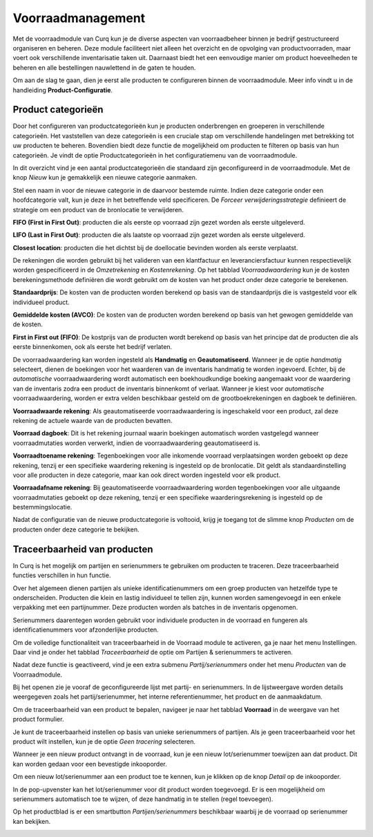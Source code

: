 ==================
Voorraadmanagement
==================

Met de voorraadmodule van Curq kun je de diverse aspecten van voorraadbeheer binnen je bedrijf gestructureerd organiseren en beheren. Deze module faciliteert niet alleen het overzicht en de opvolging van productvoorraden, maar voert ook verschillende inventarisatie taken uit. Daarnaast biedt het een eenvoudige manier om product hoeveelheden te beheren en alle bestellingen nauwlettend in de gaten te houden. 


Om aan de slag te gaan, dien je eerst alle producten te configureren binnen de voorraadmodule. Meer info vindt u in de handleiding **Product-Configuratie**. 

-------------------
Product categorieën
-------------------
Door het configureren van productcategorieën kun je producten onderbrengen en groeperen in verschillende categorieën. Het vaststellen van deze categorieën is een cruciale stap om verschillende handelingen met betrekking tot uw producten te beheren. Bovendien biedt deze functie de mogelijkheid om producten te filteren op basis van hun categorieën. Je vindt de optie Productcategorieën in het configuratiemenu van de voorraadmodule.

.. image:: Product-Configuratie-Media/image14.png

In dit overzicht vind je een aantal productcategorieën die standaard zijn geconfigureerd in de voorraadmodule. Met de knop *Nieuw* kun je gemakkelijk een nieuwe categorie aanmaken.

.. image:: Product-Configuratie-Media/image15.png

.. image:: Product-Configuratie-Media/image16.png

Stel een naam in voor de nieuwe categorie in de daarvoor bestemde ruimte. Indien deze categorie onder een hoofdcategorie valt, kun je deze in het betreffende veld specificeren. De *Forceer verwijderingsstrategie* definieert de strategie om een product van de bronlocatie te verwijderen. 

**FIFO (First in First Out)**:  producten die als eerste op voorraad zijn gezet worden als eerste uitgeleverd.

**LIFO (Last in First Out)**:  producten die als laatste op voorraad zijn gezet worden als eerste uitgeleverd.

**Closest location**: producten die het dichtst bij de doellocatie bevinden worden als eerste verplaatst.


De rekeningen die worden gebruikt bij het valideren van een klantfactuur en leveranciersfactuur kunnen respectievelijk worden gespecificeerd in de *Omzetrekening* en *Kostenrekening*. Op het tabblad *Voorraadwaardering* kun je de kosten berekeningsmethode definiëren die wordt gebruikt om de kosten van het product onder deze categorie te berekenen.

**Standaardprijs**: De kosten van de producten worden berekend op basis van de standaardprijs die is vastgesteld voor elk individueel product.

**Gemiddelde kosten (AVCO)**: De kosten van de producten worden berekend op basis van het gewogen gemiddelde van de kosten.

**First in First out (FIFO)**: De kostprijs van de producten wordt berekend op basis van het principe dat de producten die als eerste binnenkomen, ook als eerste het bedrijf verlaten.

De voorraadwaardering kan worden ingesteld als **Handmatig** en **Geautomatiseerd**. Wanneer je de optie *handmatig* selecteert, dienen de boekingen voor het waarderen van de inventaris handmatig te worden ingevoerd. Echter, bij de *automatische* voorraadwaardering wordt automatisch een boekhoudkundige boeking aangemaakt voor de waardering van de inventaris zodra een product de inventaris binnenkomt of verlaat. Wanneer je kiest voor *automatische* voorraadwaardering, worden er extra velden beschikbaar gesteld om de grootboekrekeningen en dagboek te definiëren. 

.. image:: Product-Configuratie-Media/image17.png

**Voorraadwaarde rekening**: Als geautomatiseerde voorraadwaardering is ingeschakeld voor een product, zal deze rekening de actuele waarde van de producten bevatten.

**Voorraad dagboek**: Dit is het rekening journaal waarin boekingen automatisch worden vastgelegd wanneer voorraadmutaties worden verwerkt, indien de voorraadwaardering geautomatiseerd is.

**Voorraadtoename rekening**: Tegenboekingen voor alle inkomende voorraad verplaatsingen worden geboekt op deze rekening, tenzij er een specifieke waardering rekening is ingesteld op de bronlocatie. Dit geldt als standaardinstelling voor alle producten in deze categorie, maar kan ook direct worden ingesteld voor elk product.

**Voorraadafname rekening**: Bij geautomatiseerde voorraadwaardering worden tegenboekingen voor alle uitgaande voorraadmutaties geboekt op deze rekening, tenzij er een specifieke waarderingsrekening is ingesteld op de bestemmingslocatie.

Nadat de configuratie van de nieuwe productcategorie is voltooid, krijg je toegang tot de slimme knop *Producten* om de producten onder deze categorie te bekijken. 


-----------------------------
Traceerbaarheid van producten
-----------------------------

In Curq is het mogelijk om partijen en serienummers te gebruiken om producten te traceren. Deze traceerbaarheid functies verschillen in hun functie. 

Over het algemeen dienen partijen als unieke identificatienummers om een groep producten van hetzelfde type te onderscheiden. Producten die klein en lastig individueel te tellen zijn, kunnen worden samengevoegd in een enkele verpakking met een partijnummer. Deze producten worden als batches in de inventaris opgenomen. 

Serienummers daarentegen worden gebruikt voor individuele producten in de voorraad en fungeren als identificatienummers voor afzonderlijke producten.

Om de volledige functionaliteit van traceerbaarheid in de Voorraad module te activeren, ga je naar het menu Instellingen. Daar vind je onder het tabblad *Traceerbaarheid* de optie om Partijen & serienummers te activeren.

.. image:: Product-Configuratie-Media/image27.png

Nadat deze functie is geactiveerd, vind je een extra submenu *Partij/serienummers* onder het menu *Producten* van de Voorraadmodule. 

.. image:: Product-Configuratie-Media/image28.png

Bij het openen zie je vooraf de geconfigureerde lijst met partij- en serienummers. In de lijstweergave worden details weergegeven zoals het partij/serienummer, het interne referentienummer, het product en de aanmaakdatum. 

Om de traceerbaarheid van een product te bepalen, navigeer je naar het tabblad **Voorraad** in de weergave van het product formulier.

.. image:: Product-Configuratie-Media/image29.png


Je kunt de traceerbaarheid instellen op basis van unieke serienummers of partijen. Als je geen traceerbaarheid voor het product wilt instellen, kun je de optie *Geen tracering* selecteren.

Wanneer je een nieuw product ontvangt in de voorraad, kun je een nieuw lot/serienummer toewijzen aan dat product. Dit kan worden gedaan voor een bevestigde inkooporder.

.. image:: Product-Configuratie-Media/image30.png

Om een nieuw lot/serienummer aan een product toe te kennen, kun je klikken op de knop *Detail* op de inkooporder.

.. image:: Product-Configuratie-Media/image31.png

In de pop-upvenster kan het lot/serienummer voor dit product worden toegevoegd. Er is een mogelijkheid om serienummers automatisch toe te wijzen, of deze handmatig in te stellen (regel toevoegen).

.. image:: Product-Configuratie-Media/image32.png


Op het productblad is er een smartbutton *Partijen/serienummers* beschikbaar waarbij je de voorraad op serienummer kan bekijken.

.. image:: Product-Configuratie-Media/image33.png

.. image:: Product-Configuratie-Media/image34.png



























































